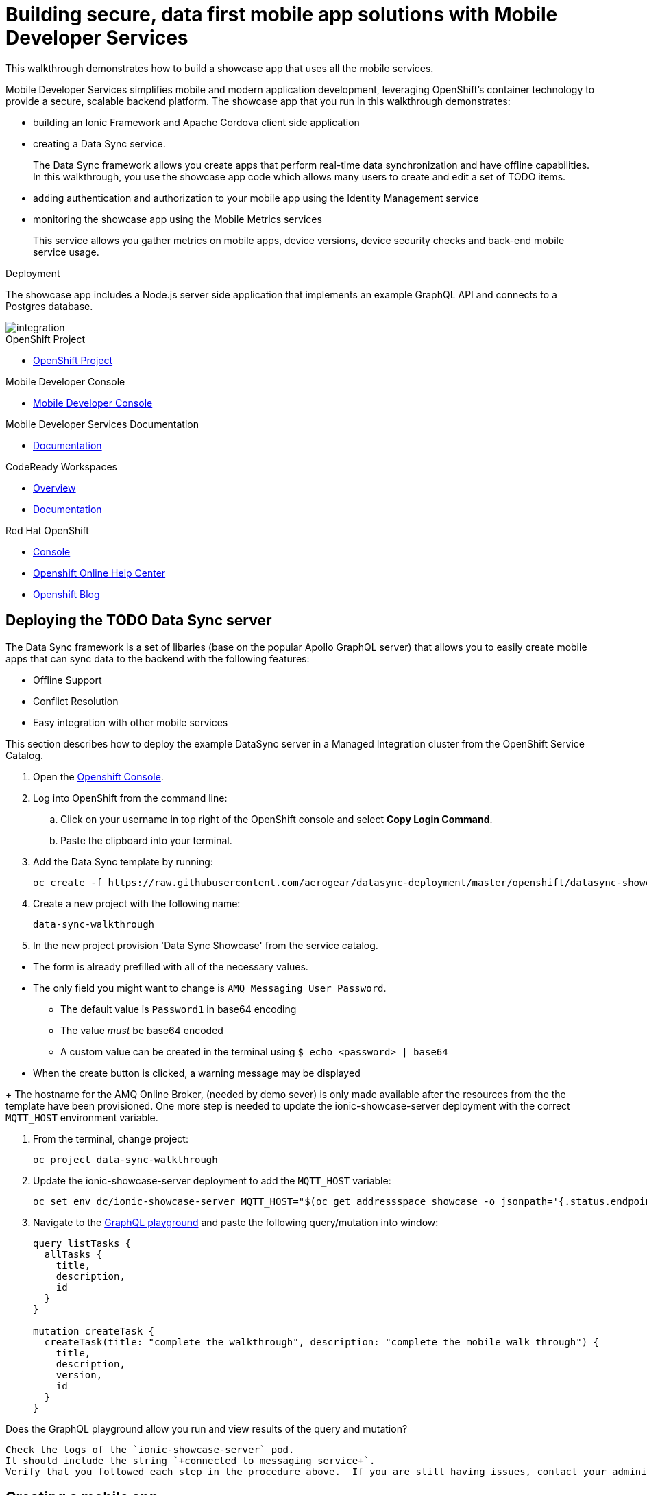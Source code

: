 :showcase-app-link: https://github.com/aerogear/ionic-showcase
:integreatly-name: Managed Integration
:mobile-services-name: Mobile Developer Services

= Building secure, data first mobile app solutions with Mobile Developer Services 

This walkthrough demonstrates how to build a showcase app that uses all the mobile services.

{mobile-services-name} simplifies mobile and modern application development, leveraging OpenShift's container technology to provide a secure, scalable backend platform. 
The showcase app that you run in this walkthrough demonstrates:

* building an Ionic Framework and Apache Cordova client side application

* creating a Data Sync service. 
+
The Data Sync framework allows you create apps that perform real-time data synchronization and have offline capabilities.
In this walkthrough, you use the showcase app code which allows many users to create and edit a set of TODO items.

* adding authentication and authorization to your mobile app using the Identity Management service

* monitoring the showcase app using the Mobile Metrics services
+
This service allows you gather metrics on mobile apps, device versions, device security checks and back-end mobile service usage.

.Deployment

The showcase app includes a Node.js server side application that implements an example GraphQL API and connects to a Postgres database.

image::images/artifacts.png[integration, role="integr8ly-img-responsive"]

[type=walkthroughResource, serviceName=openshift]
.OpenShift Project
****
* link:{openshift-host}/console/project/{walkthrough-namespace}/overview[OpenShift Project, window="_blank"]
****

[type=walkthroughResource]
.Mobile Developer Console
****
* link:{route-mdc-server-host}[Mobile Developer Console, window="_blank"]
****

[type=walkthroughResource]
.Mobile Developer Services Documentation
****
* link:https://access.redhat.com/documentation/en-us/red_hat_mobile_developer_services/1[Documentation, window="_blank"]
****

[type=walkthroughResource,serviceName=codeready]
.CodeReady Workspaces
****
* link:https://developers.redhat.com/products/codeready-workspaces/overview/[Overview, window="_blank"]
* link:https://access.redhat.com/documentation/en-us/red_hat_codeready_workspaces_for_openshift/1.0.0/[Documentation, window="_blank"]
****

[type=walkthroughResource,serviceName=openshift]
.Red Hat OpenShift
****
* link:{openshift-host}/console[Console, window="_blank"]
* link:https://help.openshift.com/[Openshift Online Help Center, window="_blank"]
* link:https://blog.openshift.com/[Openshift Blog, window="_blank"]
****


// NOTES: Till all services will be avaiable as operators inside openshift cluster we will require additional installation steps
// Developers need to provision all services using Tech Preview. 
// To do that please follow README in https://github.com/aerogear/mobile-services-installer

[time=20]
== Deploying the TODO Data Sync server

The Data Sync framework is a set of libaries (base on the popular Apollo GraphQL server) that allows you to easily create mobile apps that can sync data to the backend with the following features:

* Offline Support
* Conflict Resolution
* Easy integration with other mobile services

This section describes how to deploy the example DataSync server in a {integreatly-name} cluster from the OpenShift Service Catalog.

. Open the link:{openshift-host}[Openshift Console].
// TODO: DataSync templates were removed from integrately. 
// It is not clear for the moment how they will be loaded into Walkthorugh
// We are adding it here manually
. Log into OpenShift from the command line:
.. Click on your username in top right of the OpenShift console and select *Copy Login Command*.
.. Paste the clipboard into your terminal.

. Add the Data Sync template by running:
+
----
oc create -f https://raw.githubusercontent.com/aerogear/datasync-deployment/master/openshift/datasync-showcase.yml
----

. Create a new project with the following name:
+
----
data-sync-walkthrough
----
. In the new project provision  'Data Sync Showcase' from the service catalog.
[NOTE]
====
* The form is already prefilled with all of the necessary values.
* The only field you might want to change is
`+AMQ Messaging User Password+`.
** The default value is `+Password1+` in base64 encoding
** The value _must_ be base64 encoded
** A custom value can be created in the terminal using
`+$ echo <password> | base64+`
* When the create button is clicked, a warning message may be displayed
====
+
The hostname for the AMQ Online Broker, (needed by demo sever) is only made available after the resources from the the template have been provisioned. One more step is needed to update the ionic-showcase-server deployment with the correct
`+MQTT_HOST+` environment variable.

// TODO can this be an script it will run from CodeReady workspaces?
// CodeReady workspace should have access to the project we are deploying to.
. From the terminal, change project:
+
----
oc project data-sync-walkthrough
----

. Update the ionic-showcase-server deployment to add the `+MQTT_HOST+`
variable:
+
----
oc set env dc/ionic-showcase-server MQTT_HOST="$(oc get addressspace showcase -o jsonpath='{.status.endpointStatuses[?(@.name=="messaging")].serviceHost}')"
----

. Navigate to the link:{route-ionic-showcase-server-host}/graphql[GraphQL playground, window="_blank"] and paste the following query/mutation into window:
+
----
query listTasks {
  allTasks {
    title,
    description,
    id
  }
}

mutation createTask {
  createTask(title: "complete the walkthrough", description: "complete the mobile walk through") {
    title,
    description,
    version,
    id
  }
}
----

[type=verification]
Does the GraphQL playground allow you run and view results of the query and mutation?

[type=verificationFail]
----
Check the logs of the `ionic-showcase-server` pod.
It should include the string `+connected to messaging service+`.
Verify that you followed each step in the procedure above.  If you are still having issues, contact your administrator.
----



[time=5]
== Creating a mobile app

The Mobile Developer Console allows mobile developers to view avaiable mobile services, connect them them to their mobile apps and get the mobile app configurations.

. Log in to the link:{route-mdc-server-host}[Mobile Developer Console, window="_blank"]
. Click *Create Mobile App* to register your mobile app.
. Enter the following name for your mobile app:
+
----
showcase-app
----
+
After the mobile app is registered, it is displayed on the console.
. Click on the *showcase-app* card to display the configuration screen.
. Click the *Mobile Services* tab.
. Click *Bind to App* for *Data Sync* in the *Unbound Services* section.
. Skip binding
. In Parameters Section provide {route-ionic-showcase-server-host} as `Server URL`
// TODO - we doing this mostly to add datasync
// Does it even make sense to bind anything else now. We can have them bound in optional steps after?
. Bind the `Mobile Metrics` and `Identity Management` services to the app by clicking on the "Bind To App" buttons. Use the default binding options, and once the bindings are completed, you will see them in the `Bound Services` section. 
. Now go back to the `Configuration` tab again, you will see the `mobile-services.json` file is updated with information about the bound services. If you expand the row for each service, you will see the links to each of the service. Feel free to click on the links and explore the dashboard for each of the service.
// TODO can we use config access instead of manualy getting config. 
// See https://issues.jboss.org/browse/AEROGEAR-9124  
// CMD `oc get mobileclient app1 -o json | jq .status` 
. Copy `mobile-services.json` to some temporary location. We going to need it later


[time=10]
== Run the DataSync client PWA application in CodeReady workspace

The AeroGear showcase app demonstrates the capabilities provided by our Services and SDKs
Starting with Data Sync, Data Sync is a set of Node.js and Client side modules that help you build apps with strong offline and realtime data sync capabilities using GraphQL.
Showcase application can be run on both local machine and directly inside OpenShift thanks to `Code Ready` integration.
In this step we going to utilize Code Ready to build mobile application that will connect to backend we run in previous steps.

=== Steps

// TODO how to Access Code Ready?
// TODO Check if we really need that custom workspace config?
. Login to CodeReady and you don’t need to create a workspace.
. Modify the url to something like this:
https://<codeready-host>/f?url=https://github.com/aerogear/ionic-showcase.git
CodeReady will automatically set up a new workspace for you.
. Next, you should be able to find a few prede-fined commands in the “Manage Commands” panel. Run the `build` command to install required dependencies, and then `serve` command to allow preview the app. 
. Replace `mobile-services.json` created in previous steps located in `src/mobile-services.json`
. Execute `serve` command. It will print the URL in console that can be used to launch the application
. Showcase client should be running in your console and be ready to be used in your local browser and phone


[time=3]
== Run application on your browser or phone

// TODO. We might add QR code to showcase for people to scan it in order to 
Showcase app can be launched on mobile phone or your browser. 
Application will contain many views that are designed to showcase various functionalities or our services.
For this showcase we going to focus exclusively on DataSync which is implemented inside `Manage Tasks` view.
DataSync framework will offer cross device synchronization. 
To visualize it properly we need to have application open in at least 2 different devices or browser windows.

=== Steps 

. Open side panel 
image::images/showcase.png[integration, role="integr8ly-img-responsive"]
. Select `Manage Tasks`
. Initially view will be empty. We can create task using `+` icon.
. Put any information into new Task view and click on create button
. Now we can mark task as `Done` using checkbox.
. We can also edit Task and remove it afterwards
. When doing all changes we should see them being automatically reflected in other aplication

All this functionalities will help us later to showcase various offline and conflict resolution capabilties 
of Data Sync framework.

[time=15]
== DataSync Offline Features

DataSync framework will offer fully featured offline data access capabilities for the mobile and web clients.
Developers can utilize it to build applications that will work independent of the network state.
Showcase application contains integration with all offline capabilities offered by Data Sync Framework.
In footer we should see current network state and number of offline changes we currently have.

image::images/offline-footer.png[integration, role="integr8ly-img-responsive"]

=== Steps

. Let's open create task view and fill all task details
. Please do not press create yet
. To leverage offline capabilities we need to make sure that our application looses conectivity with our server. 
On the Mobile phone this can be done by turning on airplane mode. 
In Chrome browser you can use the Network tab from Chrome Developer Tools to simulate offline mode. (open them using F12, or using Command+Option+I on macOS)
. Make your device go offline
. Press `Create` button to create an new task
. We should see task created and our `Offline Changes` button in footer containing now one change.
. Let's edit task multiple times
. Each edit will create new Task
. We can review all offline items directly by clicking on `Offline Changes` button.
. Please restore connectivity (depending on your device)
. We should see all `Offline Changes` reflected back to server and appearing in second instance of the application.

[time=6]
== Conflict resolution functionalities

Data Conflicts can happen when resource we modified was also modified on server.
DataSync Framework enables multiple strategies to deal with conflicts. 
By default Showcase will resolve conflicts by applying all server side changes on top of the client.
In case of direct conflicts client field value will be used. 
To simulate conflict we need to go offline and make edits in two instance of the application at the same time.

=== Steps

. Use one of the existing task or create new one that will be visible on two devices.
. Go offline 
. Edit Task on first instance
. Go to second instance of the application
. Edit Task on second instance
. At this point we should have server side updated by second instance of the application
and first application not knowing about that change because it went offline.
. This operation will result in conflict. 
. Once we make first client online again - data conflict will occur.
We should see popup and actuall server side data being replicated back to the client (conflict was resolved automatically)

. Use the “Manage Tasks” page in the showcase client app.
. Try create one task in one device, and it should show up immediately in another.
. Try bring one client offline (, perform some actions, bring it online and you should see the changes synced to another app straight away.
. To create conflicts, try bringing both clients offline, and modify the same item. The last instance of app that is online will receive conflicts.

[time=35]
== [Optional] Check the Data Synchonization Audit Logs

You can use the OpenShift logging feature to see the audit logs that are generated by the syncserver app.

=== Steps

. Find out the URL of the Kibana dashboard of your OpenShift cluster:
.. Run the following commands on the bastion server (as root user):
+
----
oc project openshift-logging
oc get route
----
+
.. You should see there is a route called `logging-kibana`. Copy the `Host` value of that route and open it in your browser. You should see the Kibana dashboard page.
. Filter out the audit log messages in Kibana. 
.. On the `Discover` page, there should be a dropdown you can select on this page. Choose the namespace where the syncserver app is deployed to, and take a look at the messages.
.. You should see a lot of messages, try expand one and see what the message looks like.
.. In the `Search` field on the top, enter `tag:AUDIT` and you should be able to see the audit logs generated by the app. If you can't see any message, go to the GraphqQL playground page and execute some queries and then try search again.
.. [Optional] Follow the steps descibed in link:https://github.com/aerogear/apollo-voyager-server/blob/master/doc/guides/metrics-and-audit-logs.md#importing-kibana-saved-objects:[Importing Kibana Saved Objects guide] and try importing a dashboard template for the sync app, and view the imported dashboard.


[time=50]
== [Optional] Protect the sync app by Keycloak

The sync server app is not protected at the moment, let's bind it with Keycloak and protect the endpoints.

=== Steps

// TODO this is APB based. We need operator ones?
// We need to figure out steps when keycloak operator will be ready

. Go to the link:{openshift-host}/console/project/{walkthrough-namespace}/overview[OpenShift conosle, window="_blank"], find `Identity Management` in the "Provisioned Services" section, and click on "Create Binding".
. Use the following configurations for the binding parameters:
.. Mobile client ID/Service ID: `syncserver`
.. Keycloak client type: `bearer`
. Once the binding is created, we can mount the secret that is being created to the sync app: 
.. Click on the `View Secret` link of the created binding
.. In the secret's view, click on `Add To Application`
.. Select `sync-app-syncserver` as the target application
.. Add secret as `Volume` and set the mount path to `/tmp/keycloak`
. Update the `sync-app-syncserver` to use the mounted secret:
.. Go to the link:{openshift-host}/console/project/{walkthrough-namespace}/browse/dc/sync-app-syncserver?tab=environment[Environment view] of the sync server deployment config, and add the following new environment variables and save.
.. Name: `KEYCLOAK_CONFIG`, Value: `/tmp/keycloak/config`
.. Name: `NODE_TLS_REJECT_UNAUTHORIZED`, Value: `0`
. Wait for the sync server to be redeployed and starts up.
. Now to go the link:{route-sync-app-syncserver-host}/graphql[GraphQL playground, window="_blank"] we have opened previously and refresh the page. This time you should get an `Access Denied` error. This is because the endpoint is now protected by Keycloak and requires user authentication. Let's add authentication to the client app.
. Go to link:{route-mdc-server-host}[Mobile Developer Console, window="_blank"] and bind the `todoapp` to the `Identity Management` service. This time select `public` as the client type. When the binding is completed, you should see the `mobile-services.json` file is updated. Copy the content of the file.
. Edit the `src/mobile-services.js` file in the client app, and paste in the new content. Build it and run it again. When you start it, you will be redirected to a login page. However, we don't have any users created yet, so let's do that:
.. link:{openshift-host}/console/project/{walkthrough-namespace}/overview[OpenShift conosle, window="_blank"], find the url for Keycloak and open it. On the landing page, go to the `Administration Console` and login as the admin user (you can use `admin/admin` as the username and password).
.. Select `Users` on the left menu, and click on `View all users`. You will see there are no users in this realm. Click on `Add user` to create new ones. Pick a username you like and save.
.. Go to `Credentials` tab and set a password for the user. Set `Temporary` option to `OFF`.
. Now the user is created, you can use this user to login from the client app. Try it and you should be able to view the tasks that are created previously, and create new ones again.
. Go to link:{route-grafana-host}[Grafana dashboard, window="_blank"] to view the metrics dashboard.